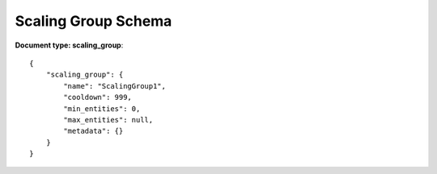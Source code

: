 ====================
Scaling Group Schema
====================


**Document type: scaling_group**::

    {
        "scaling_group": {
            "name": "ScalingGroup1",
            "cooldown": 999,
            "min_entities": 0,
            "max_entities": null,
            "metadata": {}
        }
    }
